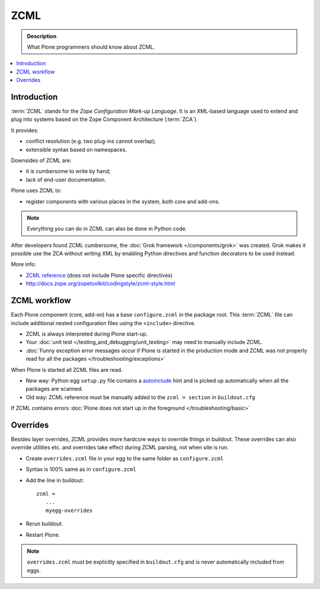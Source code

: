 ======
 ZCML
======

.. admonition:: Description

    What Plone programmers should know about ZCML.
   
.. contents :: :local:
        
Introduction
=================

:term:`ZCML` stands for the *Zope Configuration Mark-up Language*.  It is an
XML-based language used to extend and plug into systems based on the Zope
Component Architecture (:term:`ZCA`).

It provides:

* conflict resolution (e.g. two plug-ins cannot overlap);
* extensible syntax based on namespaces.

Downsides of ZCML are: 
    
* it is cumbersome to write by hand; 
* lack of end-user documentation.

Plone uses ZCML to: 

* register components with various places in the system, both core and
  add-ons.

.. note::

    Everything you can do in ZCML can also be done in Python code.

After developers found ZCML cumbersome, the 
:doc:`Grok framework </components/grok>` was created. Grok makes it possible
use the ZCA without writing XML by enabling Python directives and function
decorators to be used instead.         
        
More info:

* `ZCML reference <http://apidoc.zope.org/++apidoc++/ZCML/staticmenu.html>`_ (does not include Plone specific directives)

* http://docs.zope.org/zopetoolkit/codingstyle/zcml-style.html 
                
ZCML workflow
==============

Each Plone component (core, add-on) has a base ``configure.zcml`` in the
package root.  This :term:`ZCML` file can include additional nested
configuration files using the ``<include>`` directive.

* ZCML is always interpreted during Plone start-up.

* Your :doc:`unit test </testing_and_debugging/unit_testing>` may need to
  manually include ZCML.

* :doc:`Funny exception error messages occur if Plone is started in the
  production mode and ZCML was not properly read for all the packages
  </troubleshooting/exceptions>`

When Plone is started all ZCML files are read.

* New way: Python egg ``setup.py`` file contains a
  `autoinclude <http://plone.org/products/plone/roadmap/247>`_ 
  hint and is picked up automatically when all the packages are scanned.

* Old way: ZCML reference must be manually added to the ``zcml = section``
  in ``buildout.cfg``

If ZCML contains errors 
:doc:`Plone does not start up in the foreground </troubleshooting/basic>`

Overrides
==========

Besides layer overrides, ZCML provides more hardcore
ways to override things in buildout.
These overrides can also override utilities etc. and overrides take effect
during ZCML parsing, not when site is run.

* Create ``overrides.zcml`` file in your egg to the same folder as ``configure.zcml``

* Syntax is 100% same as in ``configure.zcml``

* Add the line in buildout::

     zcml =
        ...
        myegg-overrides

* Rerun buildout.

* Restart Plone.

.. Note::

    ``overrides.zcml`` must be explicitly specified in ``buildout.cfg`` and
    is never automatically included from eggs.

